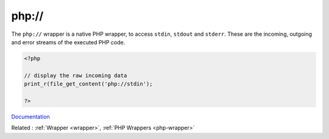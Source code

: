 .. _wrapper-php:
.. meta::
	:description:
		php://: The ``php://`` wrapper is a native PHP wrapper, to access ``stdin``, ``stdout`` and ``stderr``.
	:twitter:card: summary_large_image
	:twitter:site: @exakat
	:twitter:title: php://
	:twitter:description: php://: The ``php://`` wrapper is a native PHP wrapper, to access ``stdin``, ``stdout`` and ``stderr``
	:twitter:creator: @exakat
	:twitter:image:src: https://php-dictionary.readthedocs.io/en/latest/_static/logo.png
	:og:image: https://php-dictionary.readthedocs.io/en/latest/_static/logo.png
	:og:title: php://
	:og:type: article
	:og:description: The ``php://`` wrapper is a native PHP wrapper, to access ``stdin``, ``stdout`` and ``stderr``
	:og:url: https://php-dictionary.readthedocs.io/en/latest/dictionary/wrapper-php.ini.html
	:og:locale: en
.. raw:: html

	<script type="application/ld+json">{"@context":"https:\/\/schema.org","@graph":[{"@type":"WebPage","@id":"https:\/\/php-dictionary.readthedocs.io\/en\/latest\/tips\/debug_zval_dump.html","url":"https:\/\/php-dictionary.readthedocs.io\/en\/latest\/tips\/debug_zval_dump.html","name":"php:\/\/","isPartOf":{"@id":"https:\/\/www.exakat.io\/"},"datePublished":"Wed, 05 Mar 2025 15:10:46 +0000","dateModified":"Wed, 05 Mar 2025 15:10:46 +0000","description":"The ``php:\/\/`` wrapper is a native PHP wrapper, to access ``stdin``, ``stdout`` and ``stderr``","inLanguage":"en-US","potentialAction":[{"@type":"ReadAction","target":["https:\/\/php-dictionary.readthedocs.io\/en\/latest\/dictionary\/php:\/\/.html"]}]},{"@type":"WebSite","@id":"https:\/\/www.exakat.io\/","url":"https:\/\/www.exakat.io\/","name":"Exakat","description":"Smart PHP static analysis","inLanguage":"en-US"}]}</script>


php://
------

The ``php://`` wrapper is a native PHP wrapper, to access ``stdin``, ``stdout`` and ``stderr``. These are the incoming, outgoing and error streams of the executed PHP code.

.. code-block:: php
   
   <?php
   
   // display the raw incoming data
   print_r(file_get_content('php://stdin');
   
   ?>


`Documentation <https://www.php.net/manual/en/class.streamwrapper.php>`__

Related : :ref:`Wrapper <wrapper>`, :ref:`PHP Wrappers <php-wrapper>`
